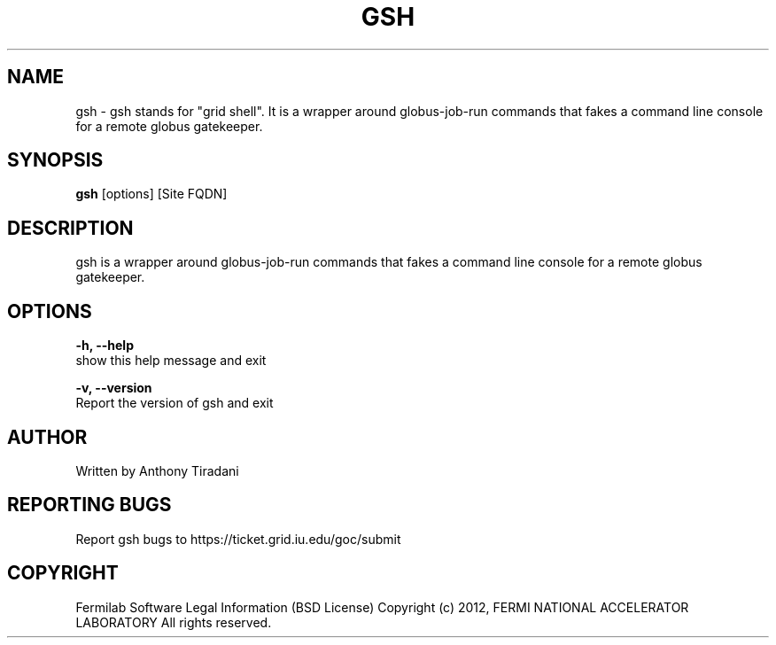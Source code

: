 .TH GSH 1 "08 May 2012" "0.1" "gsh man page"

.SH NAME
gsh - gsh stands for "grid shell". It is a wrapper around globus-job-run 
commands that fakes a command line console for a remote globus gatekeeper.

.SH SYNOPSIS
.B gsh
[options] [Site FQDN]

.SH DESCRIPTION
gsh is a wrapper around globus-job-run commands that fakes a command line 
console for a remote globus gatekeeper.

.SH OPTIONS

.B "-h, --help"
    show this help message and exit

.B "-v, --version"
    Report the version of gsh and exit

.SH AUTHOR
Written by Anthony Tiradani

.SH "REPORTING BUGS"
Report gsh bugs to https://ticket.grid.iu.edu/goc/submit

.SH COPYRIGHT

Fermilab Software Legal Information (BSD License)
Copyright (c) 2012, FERMI NATIONAL ACCELERATOR LABORATORY
All rights reserved.

